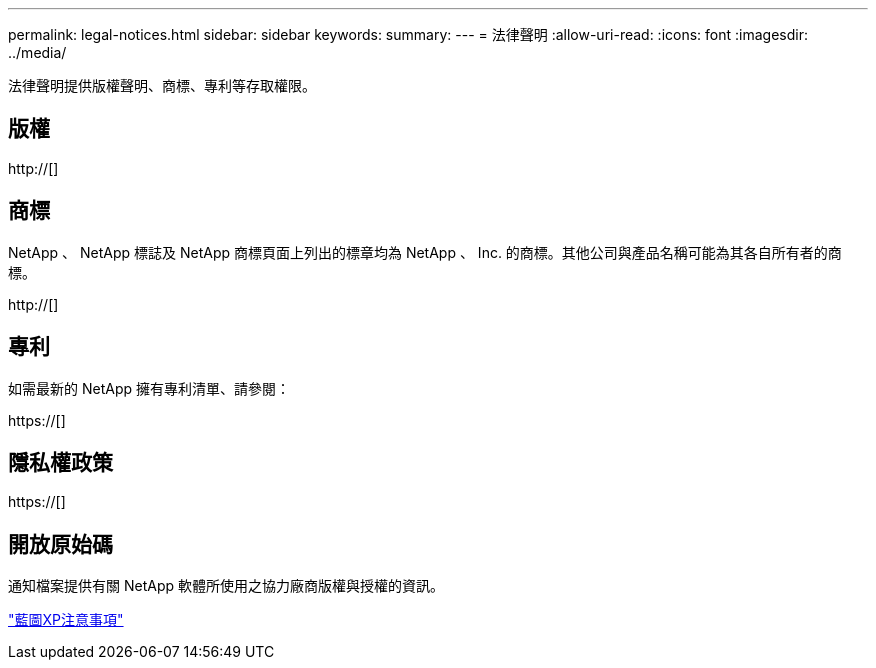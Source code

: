 ---
permalink: legal-notices.html 
sidebar: sidebar 
keywords:  
summary:  
---
= 法律聲明
:allow-uri-read: 
:icons: font
:imagesdir: ../media/


[role="lead"]
法律聲明提供版權聲明、商標、專利等存取權限。



== 版權

http://[]



== 商標

NetApp 、 NetApp 標誌及 NetApp 商標頁面上列出的標章均為 NetApp 、 Inc. 的商標。其他公司與產品名稱可能為其各自所有者的商標。

http://[]



== 專利

如需最新的 NetApp 擁有專利清單、請參閱：

https://[]



== 隱私權政策

https://[]



== 開放原始碼

通知檔案提供有關 NetApp 軟體所使用之協力廠商版權與授權的資訊。

link:media/notice.pdf["藍圖XP注意事項"^]
